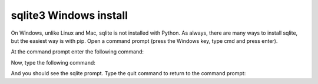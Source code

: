 sqlite3 Windows install
=======================
.. todo::
    Find correct home for sqlite install on windows

On Windows, unlike Linux and Mac, sqlite is not installed with Python. As always, there are many ways to install sqlite, but the easiest way is with pip.
Open a command prompt (press the Windows key, type cmd and press enter).

At the command prompt enter the following command:

.. code:: bash
    pip install pysqlite3

Now, type the following command:

.. code:: bash
    sqlite3

And you should see the sqlite prompt. Type the quit command to return to the command prompt:

.. code:: bash
    .quit
